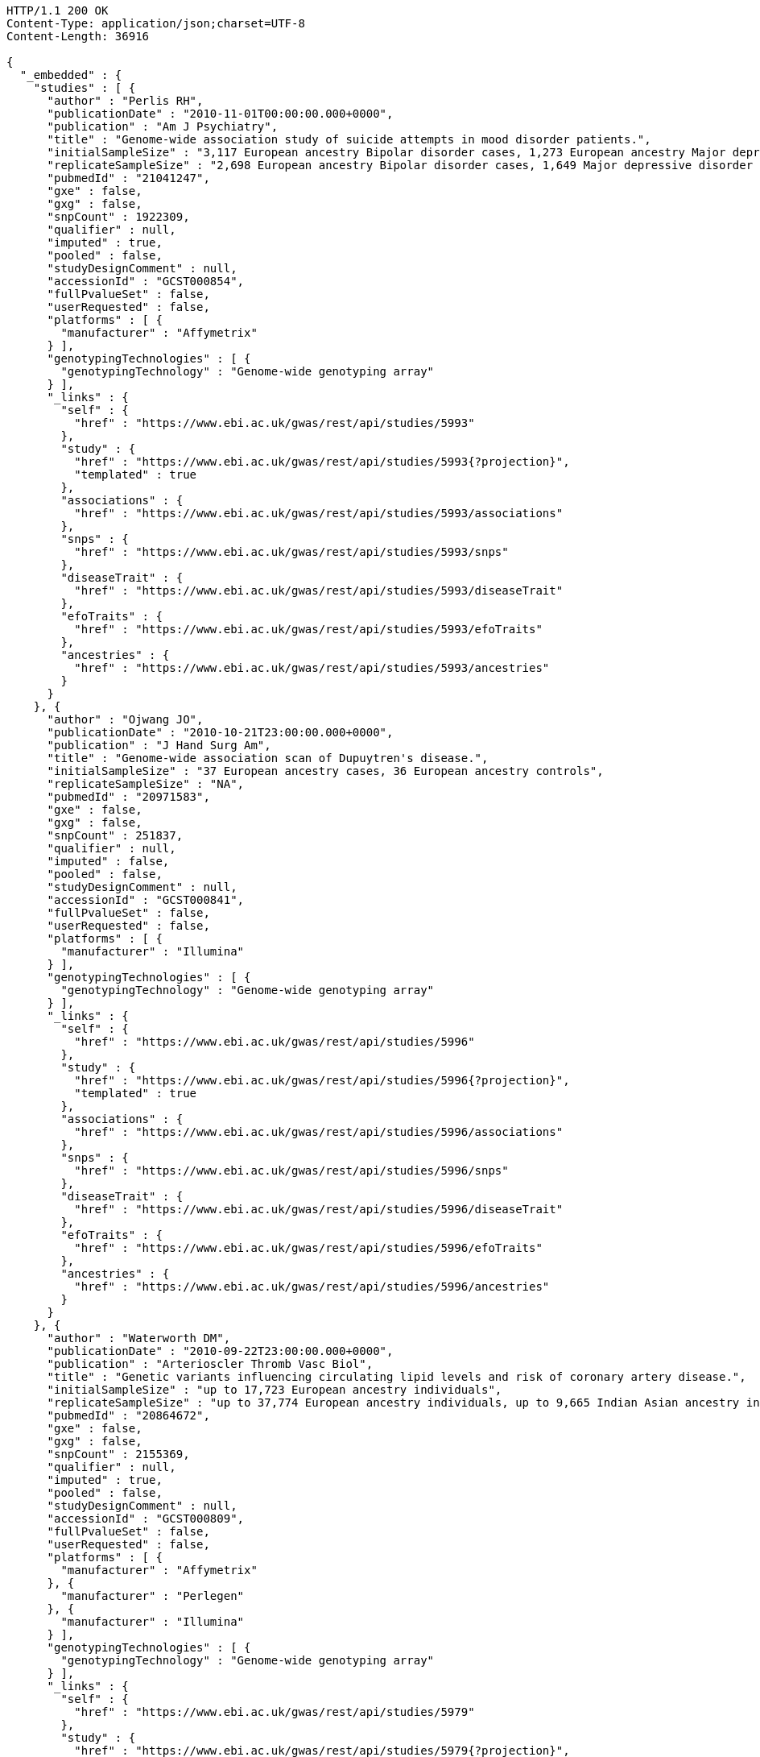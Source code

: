 [source,http,options="nowrap"]
----
HTTP/1.1 200 OK
Content-Type: application/json;charset=UTF-8
Content-Length: 36916

{
  "_embedded" : {
    "studies" : [ {
      "author" : "Perlis RH",
      "publicationDate" : "2010-11-01T00:00:00.000+0000",
      "publication" : "Am J Psychiatry",
      "title" : "Genome-wide association study of suicide attempts in mood disorder patients.",
      "initialSampleSize" : "3,117 European ancestry Bipolar disorder cases, 1,273 European ancestry Major depressive disorder cases",
      "replicateSampleSize" : "2,698 European ancestry Bipolar disorder cases, 1,649 Major depressive disorder cases",
      "pubmedId" : "21041247",
      "gxe" : false,
      "gxg" : false,
      "snpCount" : 1922309,
      "qualifier" : null,
      "imputed" : true,
      "pooled" : false,
      "studyDesignComment" : null,
      "accessionId" : "GCST000854",
      "fullPvalueSet" : false,
      "userRequested" : false,
      "platforms" : [ {
        "manufacturer" : "Affymetrix"
      } ],
      "genotypingTechnologies" : [ {
        "genotypingTechnology" : "Genome-wide genotyping array"
      } ],
      "_links" : {
        "self" : {
          "href" : "https://www.ebi.ac.uk/gwas/rest/api/studies/5993"
        },
        "study" : {
          "href" : "https://www.ebi.ac.uk/gwas/rest/api/studies/5993{?projection}",
          "templated" : true
        },
        "associations" : {
          "href" : "https://www.ebi.ac.uk/gwas/rest/api/studies/5993/associations"
        },
        "snps" : {
          "href" : "https://www.ebi.ac.uk/gwas/rest/api/studies/5993/snps"
        },
        "diseaseTrait" : {
          "href" : "https://www.ebi.ac.uk/gwas/rest/api/studies/5993/diseaseTrait"
        },
        "efoTraits" : {
          "href" : "https://www.ebi.ac.uk/gwas/rest/api/studies/5993/efoTraits"
        },
        "ancestries" : {
          "href" : "https://www.ebi.ac.uk/gwas/rest/api/studies/5993/ancestries"
        }
      }
    }, {
      "author" : "Ojwang JO",
      "publicationDate" : "2010-10-21T23:00:00.000+0000",
      "publication" : "J Hand Surg Am",
      "title" : "Genome-wide association scan of Dupuytren's disease.",
      "initialSampleSize" : "37 European ancestry cases, 36 European ancestry controls",
      "replicateSampleSize" : "NA",
      "pubmedId" : "20971583",
      "gxe" : false,
      "gxg" : false,
      "snpCount" : 251837,
      "qualifier" : null,
      "imputed" : false,
      "pooled" : false,
      "studyDesignComment" : null,
      "accessionId" : "GCST000841",
      "fullPvalueSet" : false,
      "userRequested" : false,
      "platforms" : [ {
        "manufacturer" : "Illumina"
      } ],
      "genotypingTechnologies" : [ {
        "genotypingTechnology" : "Genome-wide genotyping array"
      } ],
      "_links" : {
        "self" : {
          "href" : "https://www.ebi.ac.uk/gwas/rest/api/studies/5996"
        },
        "study" : {
          "href" : "https://www.ebi.ac.uk/gwas/rest/api/studies/5996{?projection}",
          "templated" : true
        },
        "associations" : {
          "href" : "https://www.ebi.ac.uk/gwas/rest/api/studies/5996/associations"
        },
        "snps" : {
          "href" : "https://www.ebi.ac.uk/gwas/rest/api/studies/5996/snps"
        },
        "diseaseTrait" : {
          "href" : "https://www.ebi.ac.uk/gwas/rest/api/studies/5996/diseaseTrait"
        },
        "efoTraits" : {
          "href" : "https://www.ebi.ac.uk/gwas/rest/api/studies/5996/efoTraits"
        },
        "ancestries" : {
          "href" : "https://www.ebi.ac.uk/gwas/rest/api/studies/5996/ancestries"
        }
      }
    }, {
      "author" : "Waterworth DM",
      "publicationDate" : "2010-09-22T23:00:00.000+0000",
      "publication" : "Arterioscler Thromb Vasc Biol",
      "title" : "Genetic variants influencing circulating lipid levels and risk of coronary artery disease.",
      "initialSampleSize" : "up to 17,723 European ancestry individuals",
      "replicateSampleSize" : "up to 37,774 European ancestry individuals, up to 9,665 Indian Asian ancestry individuals",
      "pubmedId" : "20864672",
      "gxe" : false,
      "gxg" : false,
      "snpCount" : 2155369,
      "qualifier" : null,
      "imputed" : true,
      "pooled" : false,
      "studyDesignComment" : null,
      "accessionId" : "GCST000809",
      "fullPvalueSet" : false,
      "userRequested" : false,
      "platforms" : [ {
        "manufacturer" : "Affymetrix"
      }, {
        "manufacturer" : "Perlegen"
      }, {
        "manufacturer" : "Illumina"
      } ],
      "genotypingTechnologies" : [ {
        "genotypingTechnology" : "Genome-wide genotyping array"
      } ],
      "_links" : {
        "self" : {
          "href" : "https://www.ebi.ac.uk/gwas/rest/api/studies/5979"
        },
        "study" : {
          "href" : "https://www.ebi.ac.uk/gwas/rest/api/studies/5979{?projection}",
          "templated" : true
        },
        "associations" : {
          "href" : "https://www.ebi.ac.uk/gwas/rest/api/studies/5979/associations"
        },
        "snps" : {
          "href" : "https://www.ebi.ac.uk/gwas/rest/api/studies/5979/snps"
        },
        "diseaseTrait" : {
          "href" : "https://www.ebi.ac.uk/gwas/rest/api/studies/5979/diseaseTrait"
        },
        "efoTraits" : {
          "href" : "https://www.ebi.ac.uk/gwas/rest/api/studies/5979/efoTraits"
        },
        "ancestries" : {
          "href" : "https://www.ebi.ac.uk/gwas/rest/api/studies/5979/ancestries"
        }
      }
    }, {
      "author" : "Ikram MK",
      "publicationDate" : "2010-10-27T23:00:00.000+0000",
      "publication" : "PLoS Genet",
      "title" : "Four novel Loci (19q13, 6q24, 12q24, and 5q14) influence the microcirculation in vivo.",
      "initialSampleSize" : "15,358 European ancestry individuals",
      "replicateSampleSize" : "6,652 European ancestry individuals",
      "pubmedId" : "21060863",
      "gxe" : false,
      "gxg" : false,
      "snpCount" : 2194468,
      "qualifier" : null,
      "imputed" : true,
      "pooled" : false,
      "studyDesignComment" : null,
      "accessionId" : "GCST000847",
      "fullPvalueSet" : false,
      "userRequested" : false,
      "platforms" : [ {
        "manufacturer" : "Affymetrix"
      }, {
        "manufacturer" : "Illumina"
      } ],
      "genotypingTechnologies" : [ {
        "genotypingTechnology" : "Genome-wide genotyping array"
      } ],
      "_links" : {
        "self" : {
          "href" : "https://www.ebi.ac.uk/gwas/rest/api/studies/6007"
        },
        "study" : {
          "href" : "https://www.ebi.ac.uk/gwas/rest/api/studies/6007{?projection}",
          "templated" : true
        },
        "associations" : {
          "href" : "https://www.ebi.ac.uk/gwas/rest/api/studies/6007/associations"
        },
        "snps" : {
          "href" : "https://www.ebi.ac.uk/gwas/rest/api/studies/6007/snps"
        },
        "diseaseTrait" : {
          "href" : "https://www.ebi.ac.uk/gwas/rest/api/studies/6007/diseaseTrait"
        },
        "efoTraits" : {
          "href" : "https://www.ebi.ac.uk/gwas/rest/api/studies/6007/efoTraits"
        },
        "ancestries" : {
          "href" : "https://www.ebi.ac.uk/gwas/rest/api/studies/6007/ancestries"
        }
      }
    }, {
      "author" : "Sato Y",
      "publicationDate" : "2010-11-12T00:00:00.000+0000",
      "publication" : "J Thorac Oncol",
      "title" : "Genome-wide association study on overall survival of advanced non-small cell lung cancer patients treated with carboplatin and paclitaxel.",
      "initialSampleSize" : "105 East Asian ancestry cases",
      "replicateSampleSize" : "NA",
      "pubmedId" : "21079520",
      "gxe" : false,
      "gxg" : false,
      "snpCount" : 109365,
      "qualifier" : null,
      "imputed" : false,
      "pooled" : false,
      "studyDesignComment" : null,
      "accessionId" : "GCST000871",
      "fullPvalueSet" : false,
      "userRequested" : false,
      "platforms" : [ {
        "manufacturer" : "Illumina"
      } ],
      "genotypingTechnologies" : [ {
        "genotypingTechnology" : "Genome-wide genotyping array"
      } ],
      "_links" : {
        "self" : {
          "href" : "https://www.ebi.ac.uk/gwas/rest/api/studies/6017"
        },
        "study" : {
          "href" : "https://www.ebi.ac.uk/gwas/rest/api/studies/6017{?projection}",
          "templated" : true
        },
        "associations" : {
          "href" : "https://www.ebi.ac.uk/gwas/rest/api/studies/6017/associations"
        },
        "snps" : {
          "href" : "https://www.ebi.ac.uk/gwas/rest/api/studies/6017/snps"
        },
        "diseaseTrait" : {
          "href" : "https://www.ebi.ac.uk/gwas/rest/api/studies/6017/diseaseTrait"
        },
        "efoTraits" : {
          "href" : "https://www.ebi.ac.uk/gwas/rest/api/studies/6017/efoTraits"
        },
        "ancestries" : {
          "href" : "https://www.ebi.ac.uk/gwas/rest/api/studies/6017/ancestries"
        }
      }
    }, {
      "author" : "Benyamin B",
      "publicationDate" : "2013-01-29T00:00:00.000+0000",
      "publication" : "Mol Psychiatry",
      "title" : "Childhood intelligence is heritable, highly polygenic and associated with FNBP1L.",
      "initialSampleSize" : "12,441 European ancestry children",
      "replicateSampleSize" : "5,548 European ancestry children",
      "pubmedId" : "23358156",
      "gxe" : false,
      "gxg" : false,
      "snpCount" : 138093,
      "qualifier" : null,
      "imputed" : true,
      "pooled" : false,
      "studyDesignComment" : null,
      "accessionId" : "GCST001837",
      "fullPvalueSet" : false,
      "userRequested" : false,
      "platforms" : [ {
        "manufacturer" : "Affymetrix"
      }, {
        "manufacturer" : "Illumina"
      } ],
      "genotypingTechnologies" : [ {
        "genotypingTechnology" : "Genome-wide genotyping array"
      } ],
      "_links" : {
        "self" : {
          "href" : "https://www.ebi.ac.uk/gwas/rest/api/studies/7089"
        },
        "study" : {
          "href" : "https://www.ebi.ac.uk/gwas/rest/api/studies/7089{?projection}",
          "templated" : true
        },
        "associations" : {
          "href" : "https://www.ebi.ac.uk/gwas/rest/api/studies/7089/associations"
        },
        "snps" : {
          "href" : "https://www.ebi.ac.uk/gwas/rest/api/studies/7089/snps"
        },
        "diseaseTrait" : {
          "href" : "https://www.ebi.ac.uk/gwas/rest/api/studies/7089/diseaseTrait"
        },
        "efoTraits" : {
          "href" : "https://www.ebi.ac.uk/gwas/rest/api/studies/7089/efoTraits"
        },
        "ancestries" : {
          "href" : "https://www.ebi.ac.uk/gwas/rest/api/studies/7089/ancestries"
        }
      }
    }, {
      "author" : "Khor CC",
      "publicationDate" : "2011-02-09T00:00:00.000+0000",
      "publication" : "Hum Mol Genet",
      "title" : "Genome-wide association studies in Asians confirm the involvement of ATOH7 and TGFBR3, and further identify CARD10 as a novel locus influencing optic disc area.",
      "initialSampleSize" : "2,132 Indian ancestry individuals, 2,313 Malay ancestry individuals",
      "replicateSampleSize" : "9,326 European ancestry individuals",
      "pubmedId" : "21307088",
      "gxe" : false,
      "gxg" : false,
      "snpCount" : 551808,
      "qualifier" : null,
      "imputed" : false,
      "pooled" : false,
      "studyDesignComment" : null,
      "accessionId" : "GCST000970",
      "fullPvalueSet" : false,
      "userRequested" : false,
      "platforms" : [ {
        "manufacturer" : "Illumina"
      } ],
      "genotypingTechnologies" : [ {
        "genotypingTechnology" : "Genome-wide genotyping array"
      } ],
      "_links" : {
        "self" : {
          "href" : "https://www.ebi.ac.uk/gwas/rest/api/studies/6161"
        },
        "study" : {
          "href" : "https://www.ebi.ac.uk/gwas/rest/api/studies/6161{?projection}",
          "templated" : true
        },
        "associations" : {
          "href" : "https://www.ebi.ac.uk/gwas/rest/api/studies/6161/associations"
        },
        "snps" : {
          "href" : "https://www.ebi.ac.uk/gwas/rest/api/studies/6161/snps"
        },
        "diseaseTrait" : {
          "href" : "https://www.ebi.ac.uk/gwas/rest/api/studies/6161/diseaseTrait"
        },
        "efoTraits" : {
          "href" : "https://www.ebi.ac.uk/gwas/rest/api/studies/6161/efoTraits"
        },
        "ancestries" : {
          "href" : "https://www.ebi.ac.uk/gwas/rest/api/studies/6161/ancestries"
        }
      }
    }, {
      "author" : "Jin Y",
      "publicationDate" : "2011-02-17T00:00:00.000+0000",
      "publication" : "J Invest Dermatol",
      "title" : "Genome-wide analysis identifies a quantitative trait locus in the MHC class II region associated with generalized vitiligo age of onset.",
      "initialSampleSize" : "1,339 European ancestry cases",
      "replicateSampleSize" : "677 European ancestry cases",
      "pubmedId" : "21326295",
      "gxe" : false,
      "gxg" : false,
      "snpCount" : 520460,
      "qualifier" : null,
      "imputed" : false,
      "pooled" : false,
      "studyDesignComment" : null,
      "accessionId" : "GCST000981",
      "fullPvalueSet" : false,
      "userRequested" : false,
      "platforms" : [ {
        "manufacturer" : "Illumina"
      } ],
      "genotypingTechnologies" : [ {
        "genotypingTechnology" : "Genome-wide genotyping array"
      } ],
      "_links" : {
        "self" : {
          "href" : "https://www.ebi.ac.uk/gwas/rest/api/studies/6168"
        },
        "study" : {
          "href" : "https://www.ebi.ac.uk/gwas/rest/api/studies/6168{?projection}",
          "templated" : true
        },
        "associations" : {
          "href" : "https://www.ebi.ac.uk/gwas/rest/api/studies/6168/associations"
        },
        "snps" : {
          "href" : "https://www.ebi.ac.uk/gwas/rest/api/studies/6168/snps"
        },
        "diseaseTrait" : {
          "href" : "https://www.ebi.ac.uk/gwas/rest/api/studies/6168/diseaseTrait"
        },
        "efoTraits" : {
          "href" : "https://www.ebi.ac.uk/gwas/rest/api/studies/6168/efoTraits"
        },
        "ancestries" : {
          "href" : "https://www.ebi.ac.uk/gwas/rest/api/studies/6168/ancestries"
        }
      }
    }, {
      "author" : "Boger CA",
      "publicationDate" : "2011-02-25T00:00:00.000+0000",
      "publication" : "J Am Soc Nephrol",
      "title" : "CUBN is a gene locus for albuminuria.",
      "initialSampleSize" : "31,580 European ancestry individuals",
      "replicateSampleSize" : "31,277 European ancestry individuals",
      "pubmedId" : "21355061",
      "gxe" : false,
      "gxg" : false,
      "snpCount" : 2500000,
      "qualifier" : "~",
      "imputed" : true,
      "pooled" : false,
      "studyDesignComment" : null,
      "accessionId" : "GCST000988",
      "fullPvalueSet" : false,
      "userRequested" : false,
      "platforms" : [ {
        "manufacturer" : "Affymetrix"
      }, {
        "manufacturer" : "Illumina"
      } ],
      "genotypingTechnologies" : [ {
        "genotypingTechnology" : "Genome-wide genotyping array"
      } ],
      "_links" : {
        "self" : {
          "href" : "https://www.ebi.ac.uk/gwas/rest/api/studies/6181"
        },
        "study" : {
          "href" : "https://www.ebi.ac.uk/gwas/rest/api/studies/6181{?projection}",
          "templated" : true
        },
        "associations" : {
          "href" : "https://www.ebi.ac.uk/gwas/rest/api/studies/6181/associations"
        },
        "snps" : {
          "href" : "https://www.ebi.ac.uk/gwas/rest/api/studies/6181/snps"
        },
        "diseaseTrait" : {
          "href" : "https://www.ebi.ac.uk/gwas/rest/api/studies/6181/diseaseTrait"
        },
        "efoTraits" : {
          "href" : "https://www.ebi.ac.uk/gwas/rest/api/studies/6181/efoTraits"
        },
        "ancestries" : {
          "href" : "https://www.ebi.ac.uk/gwas/rest/api/studies/6181/ancestries"
        }
      }
    }, {
      "author" : "Fox ER",
      "publicationDate" : "2011-03-04T00:00:00.000+0000",
      "publication" : "Hum Mol Genet",
      "title" : "Association of genetic variation with systolic and diastolic blood pressure among African Americans: the Candidate Gene Association Resource study.",
      "initialSampleSize" : "7,473 African American individuals",
      "replicateSampleSize" : "1,188 Sub-Saharan African individuals, 10,694 African American individuals, 69,899 European ancestry individuals",
      "pubmedId" : "21378095",
      "gxe" : false,
      "gxg" : false,
      "snpCount" : 2500000,
      "qualifier" : null,
      "imputed" : true,
      "pooled" : false,
      "studyDesignComment" : null,
      "accessionId" : "GCST000997",
      "fullPvalueSet" : false,
      "userRequested" : false,
      "platforms" : [ {
        "manufacturer" : "Affymetrix"
      } ],
      "genotypingTechnologies" : [ {
        "genotypingTechnology" : "Genome-wide genotyping array"
      } ],
      "_links" : {
        "self" : {
          "href" : "https://www.ebi.ac.uk/gwas/rest/api/studies/6191"
        },
        "study" : {
          "href" : "https://www.ebi.ac.uk/gwas/rest/api/studies/6191{?projection}",
          "templated" : true
        },
        "associations" : {
          "href" : "https://www.ebi.ac.uk/gwas/rest/api/studies/6191/associations"
        },
        "snps" : {
          "href" : "https://www.ebi.ac.uk/gwas/rest/api/studies/6191/snps"
        },
        "diseaseTrait" : {
          "href" : "https://www.ebi.ac.uk/gwas/rest/api/studies/6191/diseaseTrait"
        },
        "efoTraits" : {
          "href" : "https://www.ebi.ac.uk/gwas/rest/api/studies/6191/efoTraits"
        },
        "ancestries" : {
          "href" : "https://www.ebi.ac.uk/gwas/rest/api/studies/6191/ancestries"
        }
      }
    }, {
      "author" : "Chung SA",
      "publicationDate" : "2011-03-03T00:00:00.000+0000",
      "publication" : "PLoS Genet",
      "title" : "Differential genetic associations for systemic lupus erythematosus based on anti-dsDNA autoantibody production.",
      "initialSampleSize" : "811 anti-dsDNA positive European ancestry cases, 906 anti-dsDNA negative European ancestry cases, 4,813 European ancestry controls",
      "replicateSampleSize" : "NA",
      "pubmedId" : "21408207",
      "gxe" : false,
      "gxg" : false,
      "snpCount" : 421318,
      "qualifier" : null,
      "imputed" : true,
      "pooled" : false,
      "studyDesignComment" : null,
      "accessionId" : "GCST000996",
      "fullPvalueSet" : false,
      "userRequested" : false,
      "platforms" : [ {
        "manufacturer" : "Illumina"
      } ],
      "genotypingTechnologies" : [ {
        "genotypingTechnology" : "Genome-wide genotyping array"
      } ],
      "_links" : {
        "self" : {
          "href" : "https://www.ebi.ac.uk/gwas/rest/api/studies/6203"
        },
        "study" : {
          "href" : "https://www.ebi.ac.uk/gwas/rest/api/studies/6203{?projection}",
          "templated" : true
        },
        "associations" : {
          "href" : "https://www.ebi.ac.uk/gwas/rest/api/studies/6203/associations"
        },
        "snps" : {
          "href" : "https://www.ebi.ac.uk/gwas/rest/api/studies/6203/snps"
        },
        "diseaseTrait" : {
          "href" : "https://www.ebi.ac.uk/gwas/rest/api/studies/6203/diseaseTrait"
        },
        "efoTraits" : {
          "href" : "https://www.ebi.ac.uk/gwas/rest/api/studies/6203/efoTraits"
        },
        "ancestries" : {
          "href" : "https://www.ebi.ac.uk/gwas/rest/api/studies/6203/ancestries"
        }
      }
    }, {
      "author" : "Hu X",
      "publicationDate" : "2011-02-24T00:00:00.000+0000",
      "publication" : "PLoS One",
      "title" : "Meta-analysis for genome-wide association study identifies multiple variants at the BIN1 locus associated with late-onset Alzheimer's disease.",
      "initialSampleSize" : "1,831 European ancestry cases, 1,764 European ancestry controls",
      "replicateSampleSize" : "751 cases, 751 controls",
      "pubmedId" : "21390209",
      "gxe" : false,
      "gxg" : false,
      "snpCount" : null,
      "qualifier" : null,
      "imputed" : true,
      "pooled" : false,
      "studyDesignComment" : null,
      "accessionId" : "GCST000986",
      "fullPvalueSet" : false,
      "userRequested" : false,
      "platforms" : [ {
        "manufacturer" : "Affymetrix"
      }, {
        "manufacturer" : "Illumina"
      } ],
      "genotypingTechnologies" : [ {
        "genotypingTechnology" : "Genome-wide genotyping array"
      } ],
      "_links" : {
        "self" : {
          "href" : "https://www.ebi.ac.uk/gwas/rest/api/studies/6204"
        },
        "study" : {
          "href" : "https://www.ebi.ac.uk/gwas/rest/api/studies/6204{?projection}",
          "templated" : true
        },
        "associations" : {
          "href" : "https://www.ebi.ac.uk/gwas/rest/api/studies/6204/associations"
        },
        "snps" : {
          "href" : "https://www.ebi.ac.uk/gwas/rest/api/studies/6204/snps"
        },
        "diseaseTrait" : {
          "href" : "https://www.ebi.ac.uk/gwas/rest/api/studies/6204/diseaseTrait"
        },
        "efoTraits" : {
          "href" : "https://www.ebi.ac.uk/gwas/rest/api/studies/6204/efoTraits"
        },
        "ancestries" : {
          "href" : "https://www.ebi.ac.uk/gwas/rest/api/studies/6204/ancestries"
        }
      }
    }, {
      "author" : "Speliotes EK",
      "publicationDate" : "2011-03-10T00:00:00.000+0000",
      "publication" : "PLoS Genet",
      "title" : "Genome-wide association analysis identifies variants associated with nonalcoholic fatty liver disease that have distinct effects on metabolic traits.",
      "initialSampleSize" : "880 Amish individuals, 6,296 European ancestry individuals",
      "replicateSampleSize" : "592 European ancestry cases, 1,405 European ancestry controls",
      "pubmedId" : "21423719",
      "gxe" : false,
      "gxg" : false,
      "snpCount" : 2400000,
      "qualifier" : "~",
      "imputed" : true,
      "pooled" : false,
      "studyDesignComment" : null,
      "accessionId" : "GCST001008",
      "fullPvalueSet" : false,
      "userRequested" : false,
      "platforms" : [ {
        "manufacturer" : "Affymetrix"
      }, {
        "manufacturer" : "Illumina"
      } ],
      "genotypingTechnologies" : [ {
        "genotypingTechnology" : "Genome-wide genotyping array"
      } ],
      "_links" : {
        "self" : {
          "href" : "https://www.ebi.ac.uk/gwas/rest/api/studies/6209"
        },
        "study" : {
          "href" : "https://www.ebi.ac.uk/gwas/rest/api/studies/6209{?projection}",
          "templated" : true
        },
        "associations" : {
          "href" : "https://www.ebi.ac.uk/gwas/rest/api/studies/6209/associations"
        },
        "snps" : {
          "href" : "https://www.ebi.ac.uk/gwas/rest/api/studies/6209/snps"
        },
        "diseaseTrait" : {
          "href" : "https://www.ebi.ac.uk/gwas/rest/api/studies/6209/diseaseTrait"
        },
        "efoTraits" : {
          "href" : "https://www.ebi.ac.uk/gwas/rest/api/studies/6209/efoTraits"
        },
        "ancestries" : {
          "href" : "https://www.ebi.ac.uk/gwas/rest/api/studies/6209/ancestries"
        }
      }
    }, {
      "author" : "Engelman CD",
      "publicationDate" : "2010-06-25T23:00:00.000+0000",
      "publication" : "J Steroid Biochem Mol Biol",
      "title" : "Genome-wide association study of vitamin D concentrations in Hispanic Americans: the IRAS family study.",
      "initialSampleSize" : "229 Hispanic individuals from 34 families",
      "replicateSampleSize" : "961 Hispanic individuals",
      "pubmedId" : "20600896",
      "gxe" : false,
      "gxg" : false,
      "snpCount" : 309200,
      "qualifier" : null,
      "imputed" : false,
      "pooled" : false,
      "studyDesignComment" : null,
      "accessionId" : "GCST000711",
      "fullPvalueSet" : false,
      "userRequested" : false,
      "platforms" : [ {
        "manufacturer" : "Illumina"
      } ],
      "genotypingTechnologies" : [ {
        "genotypingTechnology" : "Genome-wide genotyping array"
      } ],
      "_links" : {
        "self" : {
          "href" : "https://www.ebi.ac.uk/gwas/rest/api/studies/6099"
        },
        "study" : {
          "href" : "https://www.ebi.ac.uk/gwas/rest/api/studies/6099{?projection}",
          "templated" : true
        },
        "associations" : {
          "href" : "https://www.ebi.ac.uk/gwas/rest/api/studies/6099/associations"
        },
        "snps" : {
          "href" : "https://www.ebi.ac.uk/gwas/rest/api/studies/6099/snps"
        },
        "diseaseTrait" : {
          "href" : "https://www.ebi.ac.uk/gwas/rest/api/studies/6099/diseaseTrait"
        },
        "efoTraits" : {
          "href" : "https://www.ebi.ac.uk/gwas/rest/api/studies/6099/efoTraits"
        },
        "ancestries" : {
          "href" : "https://www.ebi.ac.uk/gwas/rest/api/studies/6099/ancestries"
        }
      }
    }, {
      "author" : "Herbeck JT",
      "publicationDate" : "2010-02-15T00:00:00.000+0000",
      "publication" : "J Infect Dis",
      "title" : "Multistage genomewide association study identifies a locus at 1q41 associated with rate of HIV-1 disease progression to clinical AIDS.",
      "initialSampleSize" : "51 European ancestry rapid progressor male cases, 57 European ancestry moderate progressor male cases, 48 European ancestry long-term progressor male cases",
      "replicateSampleSize" : "590 European ancestry seroconverter male cases",
      "pubmedId" : "20064070",
      "gxe" : false,
      "gxg" : false,
      "snpCount" : 345926,
      "qualifier" : null,
      "imputed" : false,
      "pooled" : false,
      "studyDesignComment" : null,
      "accessionId" : "GCST000596",
      "fullPvalueSet" : false,
      "userRequested" : false,
      "platforms" : [ {
        "manufacturer" : "Affymetrix"
      } ],
      "genotypingTechnologies" : [ {
        "genotypingTechnology" : "Genome-wide genotyping array"
      } ],
      "_links" : {
        "self" : {
          "href" : "https://www.ebi.ac.uk/gwas/rest/api/studies/6100"
        },
        "study" : {
          "href" : "https://www.ebi.ac.uk/gwas/rest/api/studies/6100{?projection}",
          "templated" : true
        },
        "associations" : {
          "href" : "https://www.ebi.ac.uk/gwas/rest/api/studies/6100/associations"
        },
        "snps" : {
          "href" : "https://www.ebi.ac.uk/gwas/rest/api/studies/6100/snps"
        },
        "diseaseTrait" : {
          "href" : "https://www.ebi.ac.uk/gwas/rest/api/studies/6100/diseaseTrait"
        },
        "efoTraits" : {
          "href" : "https://www.ebi.ac.uk/gwas/rest/api/studies/6100/efoTraits"
        },
        "ancestries" : {
          "href" : "https://www.ebi.ac.uk/gwas/rest/api/studies/6100/ancestries"
        }
      }
    }, {
      "author" : "Wu Y",
      "publicationDate" : "2013-10-13T23:00:00.000+0000",
      "publication" : "Hum Mol Genet",
      "title" : "A meta-analysis of genome-wide association studies for adiponectin levels in East Asians identifies a novel locus near WDR11-FGFR2.",
      "initialSampleSize" : "7,827 East Asian ancestry individuals",
      "replicateSampleSize" : "10,252 East Asian ancestry individuals",
      "pubmedId" : "24105470",
      "gxe" : false,
      "gxg" : false,
      "snpCount" : 2500000,
      "qualifier" : "~",
      "imputed" : true,
      "pooled" : false,
      "studyDesignComment" : null,
      "accessionId" : "GCST002233",
      "fullPvalueSet" : false,
      "userRequested" : false,
      "platforms" : [ {
        "manufacturer" : "Affymetrix"
      }, {
        "manufacturer" : "Illumina"
      } ],
      "genotypingTechnologies" : [ {
        "genotypingTechnology" : "Genome-wide genotyping array"
      } ],
      "_links" : {
        "self" : {
          "href" : "https://www.ebi.ac.uk/gwas/rest/api/studies/7494"
        },
        "study" : {
          "href" : "https://www.ebi.ac.uk/gwas/rest/api/studies/7494{?projection}",
          "templated" : true
        },
        "associations" : {
          "href" : "https://www.ebi.ac.uk/gwas/rest/api/studies/7494/associations"
        },
        "snps" : {
          "href" : "https://www.ebi.ac.uk/gwas/rest/api/studies/7494/snps"
        },
        "diseaseTrait" : {
          "href" : "https://www.ebi.ac.uk/gwas/rest/api/studies/7494/diseaseTrait"
        },
        "efoTraits" : {
          "href" : "https://www.ebi.ac.uk/gwas/rest/api/studies/7494/efoTraits"
        },
        "ancestries" : {
          "href" : "https://www.ebi.ac.uk/gwas/rest/api/studies/7494/ancestries"
        }
      }
    }, {
      "author" : "Liu YZ",
      "publicationDate" : "2009-02-03T00:00:00.000+0000",
      "publication" : "Mol Psychiatry",
      "title" : "Genome-wide association analyses suggested a novel mechanism for smoking behavior regulated by IL15.",
      "initialSampleSize" : "417 European ancestry male individuals, 423 European ancestry female individuals",
      "replicateSampleSize" : "412 African American male individuals and 839 African American female individuals from 402 families, 3,491 European ancestry male individuals and 4,132 European ancestry female individuals from 1,731 families",
      "pubmedId" : "19188921",
      "gxe" : false,
      "gxg" : false,
      "snpCount" : 379319,
      "qualifier" : null,
      "imputed" : false,
      "pooled" : false,
      "studyDesignComment" : null,
      "accessionId" : "GCST000332",
      "fullPvalueSet" : false,
      "userRequested" : false,
      "platforms" : [ {
        "manufacturer" : "Affymetrix"
      } ],
      "genotypingTechnologies" : [ {
        "genotypingTechnology" : "Genome-wide genotyping array"
      } ],
      "_links" : {
        "self" : {
          "href" : "https://www.ebi.ac.uk/gwas/rest/api/studies/5374"
        },
        "study" : {
          "href" : "https://www.ebi.ac.uk/gwas/rest/api/studies/5374{?projection}",
          "templated" : true
        },
        "associations" : {
          "href" : "https://www.ebi.ac.uk/gwas/rest/api/studies/5374/associations"
        },
        "snps" : {
          "href" : "https://www.ebi.ac.uk/gwas/rest/api/studies/5374/snps"
        },
        "diseaseTrait" : {
          "href" : "https://www.ebi.ac.uk/gwas/rest/api/studies/5374/diseaseTrait"
        },
        "efoTraits" : {
          "href" : "https://www.ebi.ac.uk/gwas/rest/api/studies/5374/efoTraits"
        },
        "ancestries" : {
          "href" : "https://www.ebi.ac.uk/gwas/rest/api/studies/5374/ancestries"
        }
      }
    }, {
      "author" : "Lauc G",
      "publicationDate" : "2013-01-31T00:00:00.000+0000",
      "publication" : "PLoS Genet",
      "title" : "Loci associated with N-glycosylation of human immunoglobulin G show pleiotropy with autoimmune diseases and haematological cancers.",
      "initialSampleSize" : "2,247 European ancestry individuals",
      "replicateSampleSize" : "NA",
      "pubmedId" : "23382691",
      "gxe" : false,
      "gxg" : false,
      "snpCount" : 2500000,
      "qualifier" : "~",
      "imputed" : true,
      "pooled" : false,
      "studyDesignComment" : null,
      "accessionId" : "GCST001848",
      "fullPvalueSet" : false,
      "userRequested" : false,
      "platforms" : [ {
        "manufacturer" : "Illumina"
      } ],
      "genotypingTechnologies" : [ {
        "genotypingTechnology" : "Genome-wide genotyping array"
      } ],
      "_links" : {
        "self" : {
          "href" : "https://www.ebi.ac.uk/gwas/rest/api/studies/7295"
        },
        "study" : {
          "href" : "https://www.ebi.ac.uk/gwas/rest/api/studies/7295{?projection}",
          "templated" : true
        },
        "associations" : {
          "href" : "https://www.ebi.ac.uk/gwas/rest/api/studies/7295/associations"
        },
        "snps" : {
          "href" : "https://www.ebi.ac.uk/gwas/rest/api/studies/7295/snps"
        },
        "diseaseTrait" : {
          "href" : "https://www.ebi.ac.uk/gwas/rest/api/studies/7295/diseaseTrait"
        },
        "efoTraits" : {
          "href" : "https://www.ebi.ac.uk/gwas/rest/api/studies/7295/efoTraits"
        },
        "ancestries" : {
          "href" : "https://www.ebi.ac.uk/gwas/rest/api/studies/7295/ancestries"
        }
      }
    }, {
      "author" : "Yang Q",
      "publicationDate" : "2007-09-18T23:00:00.000+0000",
      "publication" : "BMC Med Genet",
      "title" : "Genome-wide association and linkage analyses of hemostatic factors and hematological phenotypes in the Framingham Heart Study.",
      "initialSampleSize" : "886 European ancestry individuals",
      "replicateSampleSize" : "NA",
      "pubmedId" : "17903294",
      "gxe" : false,
      "gxg" : false,
      "snpCount" : 70897,
      "qualifier" : null,
      "imputed" : false,
      "pooled" : false,
      "studyDesignComment" : null,
      "accessionId" : "GCST000082",
      "fullPvalueSet" : false,
      "userRequested" : false,
      "platforms" : [ {
        "manufacturer" : "Affymetrix"
      } ],
      "genotypingTechnologies" : [ {
        "genotypingTechnology" : "Genome-wide genotyping array"
      } ],
      "_links" : {
        "self" : {
          "href" : "https://www.ebi.ac.uk/gwas/rest/api/studies/56"
        },
        "study" : {
          "href" : "https://www.ebi.ac.uk/gwas/rest/api/studies/56{?projection}",
          "templated" : true
        },
        "associations" : {
          "href" : "https://www.ebi.ac.uk/gwas/rest/api/studies/56/associations"
        },
        "snps" : {
          "href" : "https://www.ebi.ac.uk/gwas/rest/api/studies/56/snps"
        },
        "diseaseTrait" : {
          "href" : "https://www.ebi.ac.uk/gwas/rest/api/studies/56/diseaseTrait"
        },
        "efoTraits" : {
          "href" : "https://www.ebi.ac.uk/gwas/rest/api/studies/56/efoTraits"
        },
        "ancestries" : {
          "href" : "https://www.ebi.ac.uk/gwas/rest/api/studies/56/ancestries"
        }
      }
    }, {
      "author" : "Florez JC",
      "publicationDate" : "2007-09-09T23:00:00.000+0000",
      "publication" : "Diabetes",
      "title" : "A 100K genome-wide association scan for diabetes and related traits in the Framingham Heart Study: replication and integration with other genome-wide datasets.",
      "initialSampleSize" : "1,087 European ancestry individuals from 307 families",
      "replicateSampleSize" : "1,465 European ancestry individuals, 1,464 European ancestry cases, 1,467 European ancestry controls, 300 Pima Indian ancestry cases, 334 Pima Indian ancestry controls, 287 Mexican American cases, 316 Mexican American controls, 124 Old Order Amish cases, 295 Old Order Amish controls",
      "pubmedId" : "17848626",
      "gxe" : false,
      "gxg" : false,
      "snpCount" : 66543,
      "qualifier" : null,
      "imputed" : false,
      "pooled" : false,
      "studyDesignComment" : null,
      "accessionId" : "GCST000073",
      "fullPvalueSet" : false,
      "userRequested" : false,
      "platforms" : [ {
        "manufacturer" : "Affymetrix"
      } ],
      "genotypingTechnologies" : [ {
        "genotypingTechnology" : "Genome-wide genotyping array"
      } ],
      "_links" : {
        "self" : {
          "href" : "https://www.ebi.ac.uk/gwas/rest/api/studies/57"
        },
        "study" : {
          "href" : "https://www.ebi.ac.uk/gwas/rest/api/studies/57{?projection}",
          "templated" : true
        },
        "associations" : {
          "href" : "https://www.ebi.ac.uk/gwas/rest/api/studies/57/associations"
        },
        "snps" : {
          "href" : "https://www.ebi.ac.uk/gwas/rest/api/studies/57/snps"
        },
        "diseaseTrait" : {
          "href" : "https://www.ebi.ac.uk/gwas/rest/api/studies/57/diseaseTrait"
        },
        "efoTraits" : {
          "href" : "https://www.ebi.ac.uk/gwas/rest/api/studies/57/efoTraits"
        },
        "ancestries" : {
          "href" : "https://www.ebi.ac.uk/gwas/rest/api/studies/57/ancestries"
        }
      }
    } ]
  },
  "_links" : {
    "first" : {
      "href" : "https://www.ebi.ac.uk/gwas/rest/api/studies?page=0&size=20"
    },
    "self" : {
      "href" : "https://www.ebi.ac.uk/gwas/rest/api/studies"
    },
    "next" : {
      "href" : "https://www.ebi.ac.uk/gwas/rest/api/studies?page=1&size=20"
    },
    "last" : {
      "href" : "https://www.ebi.ac.uk/gwas/rest/api/studies?page=230&size=20"
    },
    "profile" : {
      "href" : "https://www.ebi.ac.uk/gwas/rest/api/profile/studies"
    },
    "search" : {
      "href" : "https://www.ebi.ac.uk/gwas/rest/api/studies/search"
    }
  },
  "page" : {
    "size" : 20,
    "totalElements" : 4620,
    "totalPages" : 231,
    "number" : 0
  }
}
----